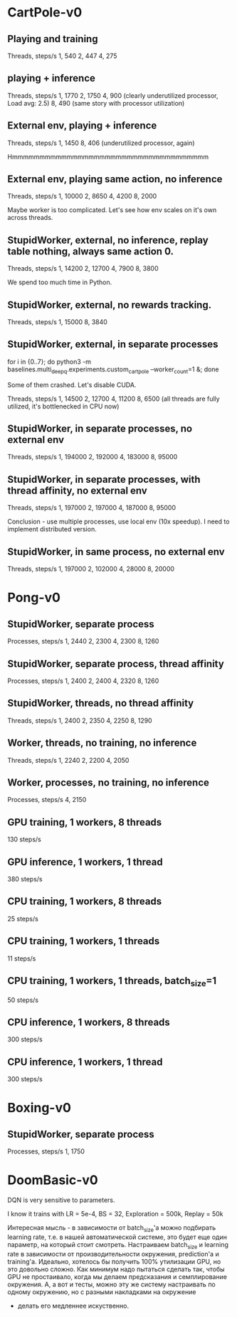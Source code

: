 * CartPole-v0
** Playing and training
Threads, steps/s
1, 540
2, 447
4, 275

** playing + inference
Threads, steps/s
1, 1770
2, 1750
4, 900 (clearly underutilized processor, Load avg: 2.5)
8, 490 (same story with processor utilization)


** External env, playing + inference
Threads, steps/s
1, 1450
8, 406 (underutilized processor, again)


Hmmmmmmmmmmmmmmmmmmmmmmmmmmmmmmmmmmmm

** External env, playing same action, no inference
Threads, steps/s
1, 10000
2, 8650
4, 4200
8, 2000

Maybe worker is too complicated. Let's see how env scales on it's own across
threads.


** StupidWorker, external, no inference, replay table nothing, always same action 0.
Threads, steps/s
1, 14200
2, 12700
4, 7900
8, 3800


We spend too much time in Python.
** StupidWorker, external, no rewards tracking.
Threads, steps/s
1, 15000
8, 3840

** StupidWorker, external, in separate processes
for i in {0..7}; do python3 -m baselines.multi_deepq.experiments.custom_cartpole --worker_count=1 &; done

Some of them crashed. Let's disable CUDA.

Threads, steps/s
1, 14500
2, 12700
4, 11200
8, 6500 (all threads are fully utilized, it's bottlenecked in CPU now)

** StupidWorker, in separate processes, no external env
Threads, steps/s
1, 194000
2, 192000
4, 183000
8, 95000

** StupidWorker, in separate processes, with thread affinity, no external env
Threads, steps/s
1, 197000
2, 197000
4, 187000
8, 95000

Conclusion - use multiple processes, use local env (10x speedup).
I need to implement distributed version.


** StupidWorker, in same process, no external env
Threads, steps/s
1, 197000
2, 102000
4, 28000
8, 20000


* Pong-v0

** StupidWorker, separate process
Processes, steps/s
1, 2440
2, 2300
4, 2300
8, 1260

** StupidWorker, separate process, thread affinity
Processes, steps/s
1, 2400
2, 2400
4, 2320
8, 1260

** StupidWorker, threads, no thread affinity
Threads, steps/s
1, 2400
2, 2350
4, 2250
8, 1290

** Worker, threads, no training, no inference
Threads, steps/s
1, 2240
2, 2200
4, 2050

** Worker, processes, no training, no inference
Processes, steps/s
4, 2150

** GPU training, 1 workers, 8 threads
130 steps/s

** GPU inference, 1 workers, 1 thread
380 steps/s

** CPU training, 1 workers, 8 threads
25 steps/s

** CPU training, 1 workers, 1 threads
11 steps/s

** CPU training, 1 workers, 1 threads, batch_size=1
50 steps/s

** CPU inference, 1 workers, 8 threads
300 steps/s

** CPU inference, 1 workers, 1 thread
300 steps/s

* Boxing-v0

** StupidWorker, separate process
Processes, steps/s
1, 1750

* DoomBasic-v0

DQN is very sensitive to parameters.

I know it trains with LR = 5e-4, BS = 32, Exploration = 500k, Replay = 50k


Интересная мысль - в зависимости от batch_size'а можно подбирать learning
rate, т.е. в нашей автоматической системе, это будет еще один параметр, на
который стоит смотреть. Настраиваем batch_size и learning rate в зависимости
от производительности окружения, prediction'а и training'а. Идеально,
хотелось бы получить 100% утилизации GPU, но это довольно сложно. Как минимум
надо пытаться сделать так, чтобы GPU не простаивало, когда мы делаем
предсказания и семплирование окружения. А, а вот и тесты, можно эту же
систему настраивать по одному окружению, но с разными накладками на окружение
- делать его медленнее искуственно.
